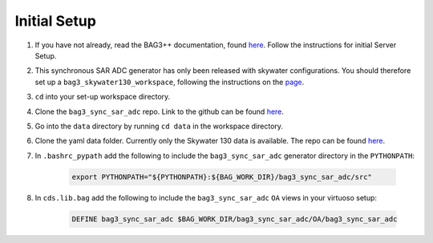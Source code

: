 Initial Setup
==============

#. If you have not already, read the BAG3++ documentation, found `here <https://bag3-readthedocs.readthedocs.io/en/latest/>`_. Follow the instructions for initial Server Setup. 

#. This synchronous SAR ADC generator has only been released with skywater configurations. You should therefore set up a ``bag3_skywater130_workspace``, following the instructions on the `page <https://github.com/ucb-art/bag3_skywater130_workspace>`_.

#. ``cd`` into your set-up workspace directory.

#. Clone the ``bag3_sync_sar_adc`` repo. Link to the github can be found `here <https://github.com/ucb-art/bag3_sync_sar_adc>`_.
   
#. Go into the ``data`` directory by running ``cd data`` in the workspace directory.

#. Clone the yaml data folder. Currently only the Skywater 130 data is available. The repo can be found `here <https://github.com/ucb-art/bag3_sync_sar_adc_data_skywater130/tree/main>`_.

#. In ``.bashrc_pypath`` add the following to include the ``bag3_sync_sar_adc`` generator directory in the ``PYTHONPATH``:

    .. code-block:: bash

      export PYTHONPATH="${PYTHONPATH}:${BAG_WORK_DIR}/bag3_sync_sar_adc/src"

#. In ``cds.lib.bag`` add the following to include the ``bag3_sync_sar_adc`` ``OA`` views in your virtuoso setup:

    .. code-block:: bash

      DEFINE bag3_sync_sar_adc $BAG_WORK_DIR/bag3_sync_sar_adc/OA/bag3_sync_sar_adc